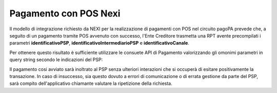 .. _howto_nexi:

Pagamento con POS Nexi
======================

Il modello di integrazione richiesto da NEXI per la realizzazione di pagamenti con POS nel circuito
pagoPA prevede che, a seguito di un pagamento tramite POS avvenuto con successo, l'Ente Creditore 
trasmetta una RPT avente precompilati i parametri **identificativoPSP**, 
**identificativoIntermediarioPSP** e **identificativoCanale**. 

Per ottenere questo risultato è sufficiente utilizzare le consuete API di Pagamento valorizzando 
gli omonimi parametri in query string secondo le indicazioni del PSP:

.. code-block:: json
   :caption: Richiesta pagamento

   POST /pagamenti?identificativoPSP=12345&identificativoIntermediarioPSP=67890&identificativoCanale=XXXXX
   Accept: application/json
   Content-type: application/json"
       
   {
     "pendenze": [
       {
         "idDominio": "01234567890",
         "numeroAvviso": "301000001234567890"
       }
     ]
   }


Il pagamento cosi avviato sarà inoltrato al PSP senza ulteriori interazioni che si occuperà di
esitare positivamente la transazione. In caso di insuccesso, sia questo dovuto a errori di comunicazione 
o di errata gestione da parte del PSP, sarà compito dell'applicativo chiamante valutare la ripetizione 
della richiesta.
